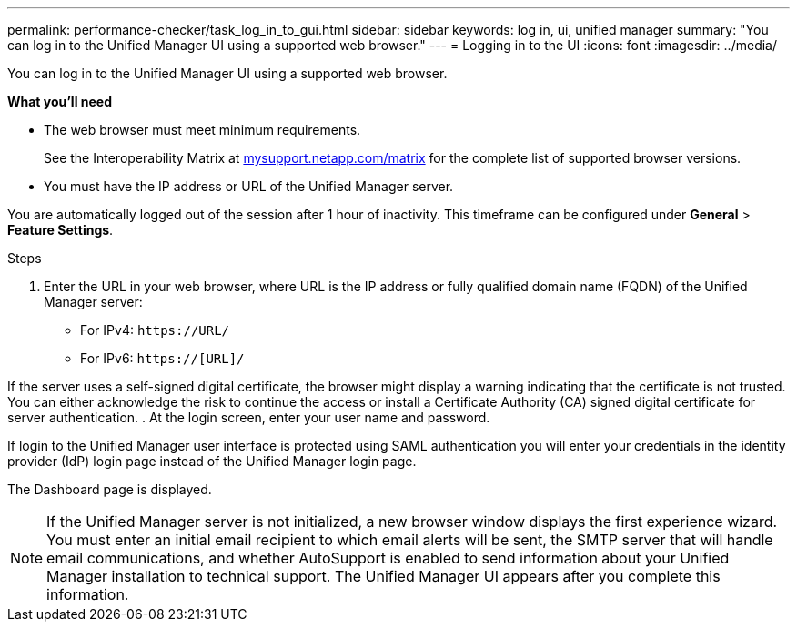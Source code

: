 ---
permalink: performance-checker/task_log_in_to_gui.html
sidebar: sidebar
keywords: log in, ui, unified manager
summary: "You can log in to the Unified Manager UI using a supported web browser."
---
= Logging in to the UI
:icons: font
:imagesdir: ../media/

[.lead]
You can log in to the Unified Manager UI using a supported web browser.

*What you'll need*

* The web browser must meet minimum requirements.
+
See the Interoperability Matrix at http://mysupport.netapp.com/matrix[mysupport.netapp.com/matrix] for the complete list of supported browser versions.

* You must have the IP address or URL of the Unified Manager server.

You are automatically logged out of the session after 1 hour of inactivity. This timeframe can be configured under *General* > *Feature Settings*.

.Steps
. Enter the URL in your web browser, where URL is the IP address or fully qualified domain name (FQDN) of the Unified Manager server:
 ** For IPv4: `+https://URL/+`
 ** For IPv6: `https://[URL]/`

If the server uses a self-signed digital certificate, the browser might display a warning indicating that the certificate is not trusted. You can either acknowledge the risk to continue the access or install a Certificate Authority (CA) signed digital certificate for server authentication.
. At the login screen, enter your user name and password.

If login to the Unified Manager user interface is protected using SAML authentication you will enter your credentials in the identity provider (IdP) login page instead of the Unified Manager login page.


The Dashboard page is displayed.

[NOTE]
====
If the Unified Manager server is not initialized, a new browser window displays the first experience wizard. You must enter an initial email recipient to which email alerts will be sent, the SMTP server that will handle email communications, and whether AutoSupport is enabled to send information about your Unified Manager installation to technical support. The Unified Manager UI appears after you complete this information.
====
